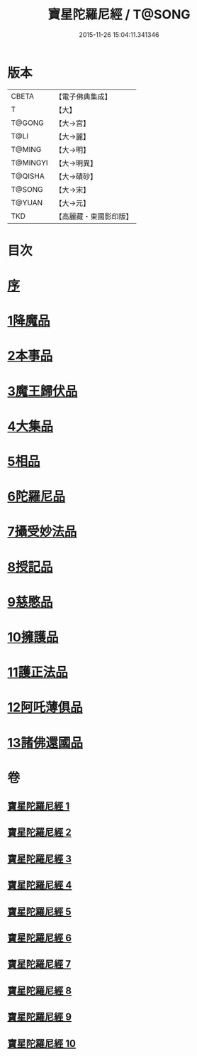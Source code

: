 #+TITLE: 寶星陀羅尼經 / T@SONG
#+DATE: 2015-11-26 15:04:11.341346
* 版本
 |     CBETA|【電子佛典集成】|
 |         T|【大】     |
 |    T@GONG|【大→宮】   |
 |      T@LI|【大→麗】   |
 |    T@MING|【大→明】   |
 |  T@MINGYI|【大→明異】  |
 |   T@QISHA|【大→磧砂】  |
 |    T@SONG|【大→宋】   |
 |    T@YUAN|【大→元】   |
 |       TKD|【高麗藏・東國影印版】|

* 目次
* [[file:KR6h0006_001.txt::001-0536c3][序]]
* [[file:KR6h0006_001.txt::0537a7][1降魔品]]
* [[file:KR6h0006_002.txt::002-0541b5][2本事品]]
* [[file:KR6h0006_003.txt::003-0546c5][3魔王歸伏品]]
* [[file:KR6h0006_004.txt::0552b17][4大集品]]
* [[file:KR6h0006_005.txt::005-0558a5][5相品]]
* [[file:KR6h0006_006.txt::006-0562c17][6陀羅尼品]]
* [[file:KR6h0006_007.txt::0570b15][7攝受妙法品]]
* [[file:KR6h0006_007.txt::0571a22][8授記品]]
* [[file:KR6h0006_008.txt::0573c15][9慈愍品]]
* [[file:KR6h0006_008.txt::0574b28][10擁護品]]
* [[file:KR6h0006_009.txt::0576c27][11護正法品]]
* [[file:KR6h0006_010.txt::010-0579c25][12阿吒薄俱品]]
* [[file:KR6h0006_010.txt::0581c2][13諸佛還國品]]
* 卷
** [[file:KR6h0006_001.txt][寶星陀羅尼經 1]]
** [[file:KR6h0006_002.txt][寶星陀羅尼經 2]]
** [[file:KR6h0006_003.txt][寶星陀羅尼經 3]]
** [[file:KR6h0006_004.txt][寶星陀羅尼經 4]]
** [[file:KR6h0006_005.txt][寶星陀羅尼經 5]]
** [[file:KR6h0006_006.txt][寶星陀羅尼經 6]]
** [[file:KR6h0006_007.txt][寶星陀羅尼經 7]]
** [[file:KR6h0006_008.txt][寶星陀羅尼經 8]]
** [[file:KR6h0006_009.txt][寶星陀羅尼經 9]]
** [[file:KR6h0006_010.txt][寶星陀羅尼經 10]]
